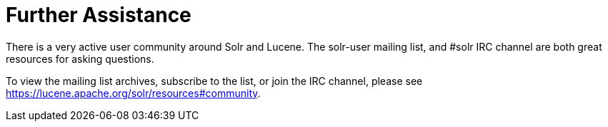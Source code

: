 = Further Assistance
:page-shortname: further-assistance
:page-permalink: further-assistance.html

There is a very active user community around Solr and Lucene. The solr-user mailing list, and #solr IRC channel are both great resources for asking questions.

To view the mailing list archives, subscribe to the list, or join the IRC channel, please see https://lucene.apache.org/solr/resources#community.
